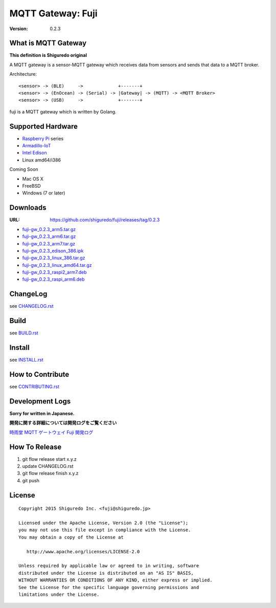 ###########################
MQTT Gateway: Fuji
###########################

:version: 0.2.3

.. image:: https://circleci.com/gh/shiguredo/fuji/tree/develop.svg?style=svg&circle-token=203d959fffaf8dcdc0c68642dde5329e55a47792
    :target: https://circleci.com/gh/shiguredo/fuji/tree/develop

What is MQTT Gateway
=====================

**This definition is Shiguredo original**

A MQTT gateway is a sensor-MQTT gateway which receives data from sensors and sends that data to a MQTT broker.

Architecture::

    <sensor> -> (BLE)     ->             +-------+
    <sensor> -> (EnOcean) -> (Serial) -> |Gateway| -> (MQTT) -> <MQTT Broker>
    <sensor> -> (USB)     ->             +-------+

fuji is a MQTT gateway which is written by Golang.

Supported Hardware
====================

- `Raspberry Pi <http://www.raspberrypi.org/>`_ series
- `Armadillo-IoT <http://armadillo.atmark-techno.com/armadillo-iot>`_
- `Intel Edison <http://www.intel.com/content/www/us/en/do-it-yourself/edison.html?_ga=1.251267654.1109522025.1429502791>`_
- Linux amd64/i386

Coming Soon

- Mac OS X
- FreeBSD
- Windows (7 or later)

Downloads
=========

:URL: https://github.com/shiguredo/fuji/releases/tag/0.2.3

- `fuji-gw_0.2.3_arm5.tar.gz <https://github.com/shiguredo/fuji/releases/download/0.2.3/fuji-gw_0.2.3_arm5.tar.gz>`_
- `fuji-gw_0.2.3_arm6.tar.gz <https://github.com/shiguredo/fuji/releases/download/0.2.3/fuji-gw_0.2.3_arm6.tar.gz>`_
- `fuji-gw_0.2.3_arm7.tar.gz <https://github.com/shiguredo/fuji/releases/download/0.2.3/fuji-gw_0.2.3_arm7.tar.gz>`_
- `fuji-gw_0.2.3_edison_386.ipk <https://github.com/shiguredo/fuji/releases/download/0.2.3/fuji-gw_0.2.3_edison_386.ipk>`_
- `fuji-gw_0.2.3_linux_386.tar.gz <https://github.com/shiguredo/fuji/releases/download/0.2.3/fuji-gw_0.2.3_linux_386.tar.gz>`_
- `fuji-gw_0.2.3_linux_amd64.tar.gz <https://github.com/shiguredo/fuji/releases/download/0.2.3/fuji-gw_0.2.3_linux_amd64.tar.gz>`_
- `fuji-gw_0.2.3_raspi2_arm7.deb <https://github.com/shiguredo/fuji/releases/download/0.2.3/fuji-gw_0.2.3_raspi2_arm7.deb>`_
- `fuji-gw_0.2.3_raspi_arm6.deb <https://github.com/shiguredo/fuji/releases/download/0.2.3/fuji-gw_0.2.3_raspi_arm6.deb>`_

ChangeLog
=========

see `CHANGELOG.rst <https://github.com/shiguredo/fuji/blob/develop/CHANGELOG.rst>`_

Build
=====

see `BUILD.rst <https://github.com/shiguredo/fuji/blob/develop/BUILD.rst>`_

Install
=======

see `INSTALL.rst <https://github.com/shiguredo/fuji/blob/develop/INSTALL.rst>`_

How to Contribute
=================

see `CONTRIBUTING.rst <https://github.com/shiguredo/fuji/blob/develop/CONTRIBUTING.rst>`_

Development Logs
========================

**Sorry for written in Japanese.**

**開発に関する詳細については開発ログをご覧ください**

`時雨堂 MQTT ゲートウェイ Fuji 開発ログ <https://gist.github.com/voluntas/23132cd3848af5b3ee1e>`_


How To Release
==================

1. git flow release start x.y.z
2. update CHANGELOG.rst
3. git flow release finish x.y.z
4. git push

License
========

::

  Copyright 2015 Shiguredo Inc. <fuji@shiguredo.jp>

  Licensed under the Apache License, Version 2.0 (the "License");
  you may not use this file except in compliance with the License.
  You may obtain a copy of the License at

     http://www.apache.org/licenses/LICENSE-2.0

  Unless required by applicable law or agreed to in writing, software
  distributed under the License is distributed on an "AS IS" BASIS,
  WITHOUT WARRANTIES OR CONDITIONS OF ANY KIND, either express or implied.
  See the License for the specific language governing permissions and
  limitations under the License.
